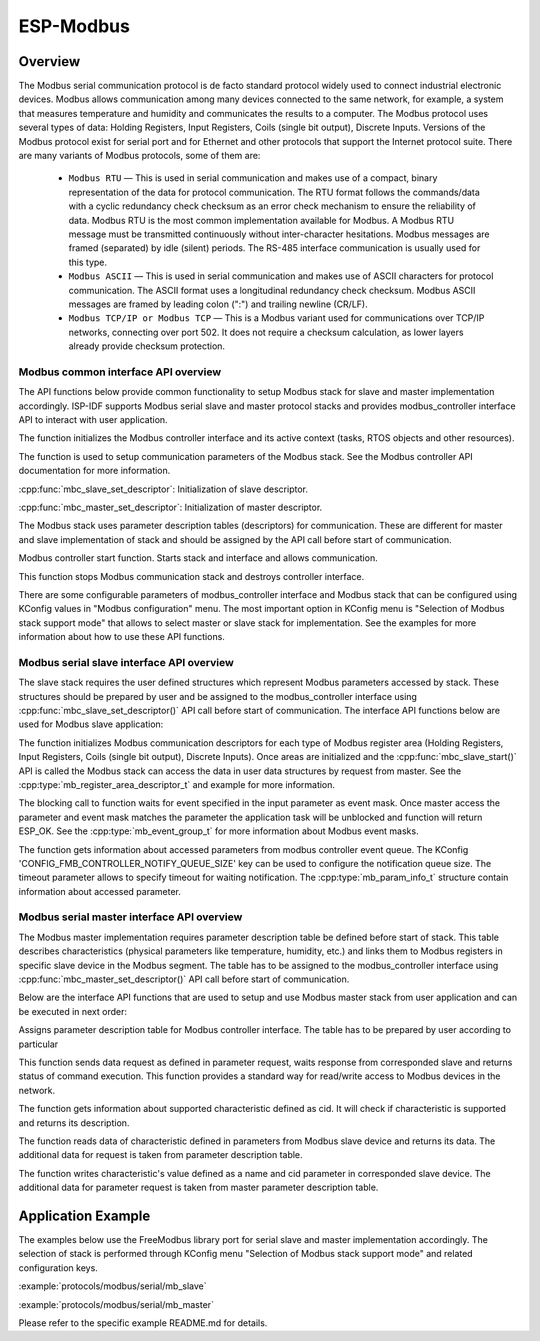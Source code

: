 ESP-Modbus
==========

Overview
--------


The Modbus serial communication protocol is de facto standard protocol widely used to connect industrial electronic devices. Modbus allows communication among many devices connected to the same network, for example, a system that measures temperature and humidity and communicates the results to a computer. The Modbus protocol uses several types of data: Holding Registers, Input Registers, Coils (single bit output), Discrete Inputs. Versions of the Modbus protocol exist for serial port and for Ethernet and other protocols that support the Internet protocol suite. 
There are many variants of Modbus protocols, some of them are:


    * ``Modbus RTU`` — This is used in serial communication and makes use of a compact, binary representation of the data for protocol communication. The RTU format follows the commands/data with a cyclic redundancy check checksum as an error check mechanism to ensure the reliability of data. Modbus RTU is the most common implementation available for Modbus. A Modbus RTU message must be transmitted continuously without inter-character hesitations. Modbus messages are framed (separated) by idle (silent) periods. The RS-485 interface communication is usually used for this type.
    * ``Modbus ASCII`` — This is used in serial communication and makes use of ASCII characters for protocol communication. The ASCII format uses a longitudinal redundancy check checksum. Modbus ASCII messages are framed by leading colon (":") and trailing newline (CR/LF).
    * ``Modbus TCP/IP or Modbus TCP`` — This is a Modbus variant used for communications over TCP/IP networks, connecting over port 502. It does not require a checksum calculation, as lower layers already provide checksum protection.

    
Modbus common interface API overview
^^^^^^^^^^^^^^^^^^^^^^^^^^^^^^^^^^^^


The API functions below provide common functionality to setup Modbus stack for slave and master implementation accordingly. ISP-IDF supports Modbus serial slave and master protocol stacks and provides modbus_controller interface API to interact with user application.

.. doxygenfunction:: mbc_slave_init
.. doxygenfunction:: mbc_master_init

The function initializes the Modbus controller interface and its active context (tasks, RTOS objects and other resources).

.. doxygenfunction:: mbc_slave_setup
.. doxygenfunction:: mbc_master_setup

The function is used to setup communication parameters of the Modbus stack. See the Modbus controller API documentation for more information.

:cpp:func:`mbc_slave_set_descriptor`: Initialization of slave descriptor.

:cpp:func:`mbc_master_set_descriptor`: Initialization of master descriptor.

The Modbus stack uses parameter description tables (descriptors) for communication. These are different for master and slave implementation of stack and should be assigned by the API call before start of communication.

.. doxygenfunction:: mbc_slave_start
.. doxygenfunction:: mbc_master_start

Modbus controller start function. Starts stack and interface and allows communication.  

.. doxygenfunction:: mbc_slave_destroy
.. doxygenfunction:: mbc_master_destroy

This function stops Modbus communication stack and destroys controller interface.  

There are some configurable parameters of modbus_controller interface and Modbus stack that can be configured using KConfig values in "Modbus configuration" menu. The most important option in KConfig menu is "Selection of Modbus stack support mode" that allows to select master or slave stack for implementation. See the examples for more information about how to use these API functions.
    

Modbus serial slave interface API overview
^^^^^^^^^^^^^^^^^^^^^^^^^^^^^^^^^^^^^^^^^^


The slave stack requires the user defined structures which represent Modbus parameters accessed by stack. These structures should be prepared by user and be assigned to the modbus_controller interface using :cpp:func:`mbc_slave_set_descriptor()` API call before start of communication.
The interface API functions below are used for Modbus slave application:

.. doxygenfunction:: mbc_slave_set_descriptor

The function initializes Modbus communication descriptors for each type of Modbus register area (Holding Registers, Input Registers, Coils (single bit output), Discrete Inputs). Once areas are initialized and the :cpp:func:`mbc_slave_start()` API is called the Modbus stack can access the data in user data structures by request from master. See the :cpp:type:`mb_register_area_descriptor_t` and example for more information.

.. doxygenfunction:: mbc_slave_check_event

The blocking call to function waits for event specified in the input parameter as event mask. Once master access the parameter and event mask matches the parameter the application task will be unblocked and function will return ESP_OK. See the :cpp:type:`mb_event_group_t` for more information about Modbus event masks.

.. doxygenfunction:: mbc_slave_get_param_info

The function gets information about accessed parameters from modbus controller event queue. The KConfig 'CONFIG_FMB_CONTROLLER_NOTIFY_QUEUE_SIZE' key can be used to configure the notification queue size. The timeout parameter allows to specify timeout for waiting notification. The :cpp:type:`mb_param_info_t` structure contain information about accessed parameter.


Modbus serial master interface API overview
^^^^^^^^^^^^^^^^^^^^^^^^^^^^^^^^^^^^^^^^^^^


The Modbus master implementation requires parameter description table be defined before start of stack. This table describes characteristics (physical parameters like temperature, humidity, etc.) and links them to Modbus registers in specific slave device in the Modbus segment. The table has to be assigned to the modbus_controller interface using :cpp:func:`mbc_master_set_descriptor()` API call before start of communication.

Below are the interface API functions that are used to setup and use Modbus master stack from user application and can be executed in next order:

.. doxygenfunction:: mbc_master_set_descriptor

Assigns parameter description table for Modbus controller interface. The table has to be prepared by user according to particular 

.. doxygenfunction:: mbc_master_send_request

This function sends data request as defined in parameter request, waits response from corresponded slave and returns status of command execution. This function provides a standard way for read/write access to Modbus devices in the network.

.. doxygenfunction:: mbc_master_get_cid_info

The function gets information about supported characteristic defined as cid. It will check if characteristic is supported and returns its description.

.. doxygenfunction:: mbc_master_get_parameter

The function reads data of characteristic defined in parameters from Modbus slave device and returns its data. The additional data for request is taken from parameter description table.

.. doxygenfunction:: mbc_master_set_parameter

The function writes characteristic's value defined as a name and cid parameter in corresponded slave device. The additional data for parameter request is taken from master parameter description table.

Application Example
-------------------


The examples below use the FreeModbus library port for serial slave and master implementation accordingly. The selection of stack is performed through KConfig menu "Selection of Modbus stack support mode" and related configuration keys.

:example:`protocols/modbus/serial/mb_slave`

:example:`protocols/modbus/serial/mb_master`

Please refer to the specific example README.md for details.

